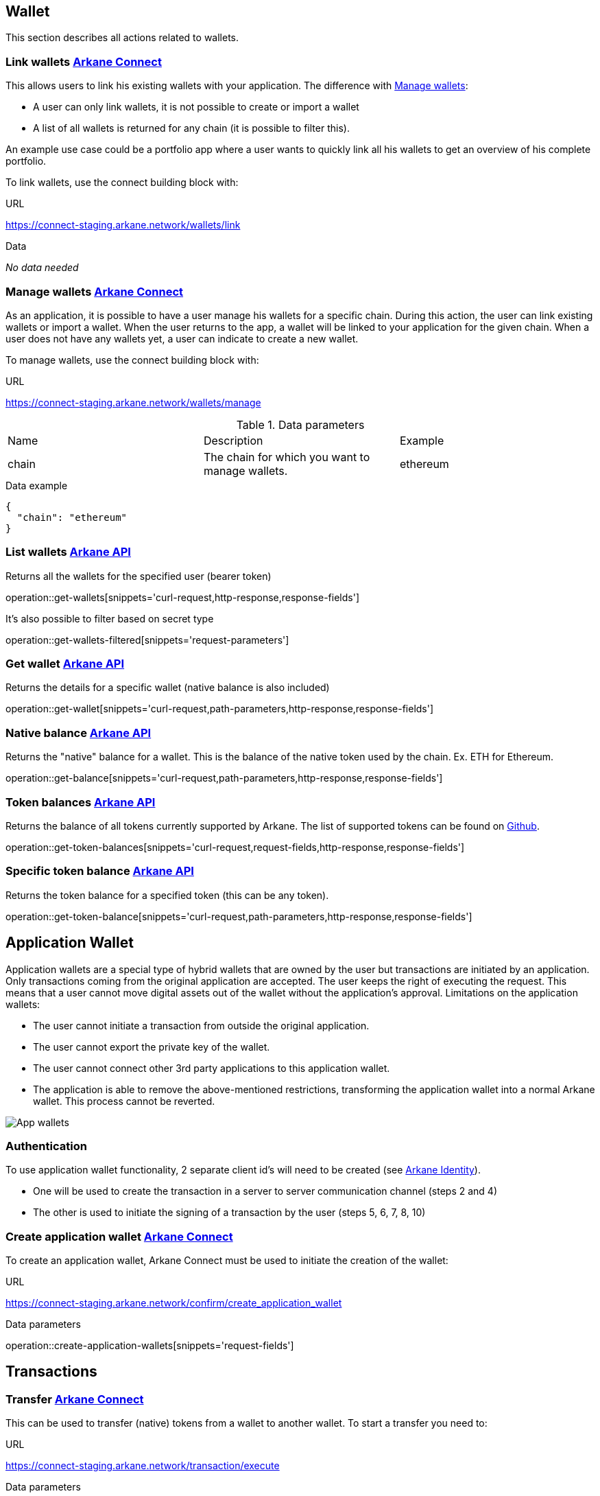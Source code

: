 == Wallet

This section describes all actions related to wallets.

=== [[link-wallets]] Link wallets link:buildingblocks.html#_arkane_connect[[.bb-connect]#Arkane Connect#]

This allows users to link his existing wallets with your application. The difference with <<manage-wallets, Manage wallets>>:

- A user can only link wallets, it is not possible to create or import a wallet
- A list of all wallets is returned for any chain (it is possible to filter this).

An example use case could be a portfolio app where a user wants to quickly link all his wallets to get an overview of his complete portfolio.


To link wallets, use the connect building block with:

.URL
https://connect-staging.arkane.network/wallets/link

.Data
_No data needed_

=== [[manage-wallets]] Manage wallets link:buildingblocks.html#_arkane_connect[[.bb-connect]#Arkane Connect#]

As an application, it is possible to have a user manage his wallets for a specific chain. During this action, the user can link existing wallets or import a wallet.
When the user returns to the app, a wallet will be linked to your application for the given chain. When a user does not have any wallets yet, a user can indicate to create a new wallet.

To manage wallets, use the connect building block with:

.URL
https://connect-staging.arkane.network/wallets/manage


.Data parameters
|===
|Name |Description |Example
|chain
|The chain for which you want to manage wallets.
|ethereum
|===


.Data example
[source,json]
----
{
  "chain": "ethereum"
}
----

=== [[list-wallets]] List wallets link:buildingblocks.html#_arkane_api[[.bb-api]#Arkane API#]
Returns all the wallets for the specified user (bearer token)

operation::get-wallets[snippets='curl-request,http-response,response-fields']

It's also possible to filter based on secret type

operation::get-wallets-filtered[snippets='request-parameters']


[[get-specific-user-wallet]]
=== [[get-wallet]] Get wallet link:buildingblocks.html#_arkane_api[[.bb-api]#Arkane API#]
Returns the details for a specific wallet (native balance is also included)

operation::get-wallet[snippets='curl-request,path-parameters,http-response,response-fields']

=== [[get-balance]] Native balance link:buildingblocks.html#_arkane_api[[.bb-api]#Arkane API#]
Returns the "native" balance for a wallet. This is the balance of the native token used by the chain. Ex. ETH for Ethereum.

operation::get-balance[snippets='curl-request,path-parameters,http-response,response-fields']

=== [[get-token-balances]] Token balances link:buildingblocks.html#_arkane_api[[.bb-api]#Arkane API#]
Returns the balance of all tokens currently supported by Arkane. The list of supported tokens can be found on https://github.com/ArkaneNetwork/content-management/tree/master/tokens[Github].

operation::get-token-balances[snippets='curl-request,request-fields,http-response,response-fields']

=== [[get-token-balance]] Specific token balance link:buildingblocks.html#_arkane_api[[.bb-api]#Arkane API#]
Returns the token balance for a specified token (this can be any token).

operation::get-token-balance[snippets='curl-request,path-parameters,http-response,response-fields']

== Application Wallet

Application wallets are a special type of hybrid wallets that are owned by the user but transactions are initiated by an application. Only
transactions coming from the original application are accepted. The user keeps the right of
executing the request. This means that a user cannot move digital assets out of the wallet
without the application's approval.
Limitations on the application wallets:

* The user cannot initiate a transaction from outside the original application.
*  The user cannot export the private key of the wallet.
* The user cannot connect other 3rd party applications to this application wallet.
* The application is able to remove the above-mentioned restrictions, transforming the
application wallet into a normal Arkane wallet. This process cannot be reverted.

image::img/appwallets.png[App wallets]

=== Authentication
To use application wallet functionality, 2 separate client id's will need to be created (see link:buildingblocks.html#_arkane_identity[[.bb-api]#Arkane Identity#]).

* One will be used to create the transaction in a server to server communication channel (steps 2 and 4)
* The other is used to initiate the signing of a transaction by the user (steps 5, 6, 7, 8, 10)

=== Create application wallet link:buildingblocks.html#_arkane_connect[[.bb-connect]#Arkane Connect#]
To create an application wallet, Arkane Connect must be used to initiate the creation of the wallet:

.URL
https://connect-staging.arkane.network/confirm/create_application_wallet


.[[create-application-wallet]] Data parameters
operation::create-application-wallets[snippets='request-fields']

== Transactions

[[transfer]]
=== Transfer link:buildingblocks.html#_arkane_connect[[.bb-connect]#Arkane Connect#]
This can be used to transfer (native) tokens from a wallet to another wallet. To start a transfer you need to:

.URL
https://connect-staging.arkane.network/transaction/execute


.[[generic-transaction-request]] Data parameters
operation::build-transaction-request[snippets='request-fields']

.Data example
operation::build-transaction-request[snippets='request-body']

.Result parameters
|===
|Path|Type|Description

|`+transactionHash+`
|`+String+`
|The transaction hash

|===

.Result example
[source,json]
----
{
  "transactionHash" : "0x621f692e386a8bc0c53d36aa793864893106e10f54f63fa9c063e24ad975d907"
}
----

[NOTE]
====
If you want to perform a token transfer, add the field "tokenAddress". For "native" transfers, simply omit the field "tokenAddress".
====

[IMPORTANT]
====
For the *value*, we expect the *"decimal value"*. If a token has 18 decimals and you want to transfer 1 of the specific token, provide the value 1. Arkane will translate this to the correct non decimal value being: 1 * 10e18.
Using this, you don't have to take the different number of decimals for different tokens into account.
====

[[native-transactions]]

=== Ethereum
==== Execute ETH transaction link:buildingblocks.html#_arkane_connect[[.bb-connect]#Arkane Connect#]
To execute an Ethereum transaction, use the connect building block with:

.URL
https://connect-staging.arkane.network/transaction/execute/eth_transaction


.Data parameters
operation::execute-ether-transaction[snippets='request-fields']

.Data example
operation::execute-ether-transaction[snippets='request-body']

.Result parameters
operation::execute-ether-transaction[snippets='response-fields']

.Result example
operation::execute-ether-transaction[snippets='response-body']

==== Execute ERC20 transfer link:buildingblocks.html#_arkane_connect[[.bb-connect]#Arkane Connect#]

To execute an ERC20 transaction transfer, use the connect building block with:

.URL
https://connect-staging.arkane.network/transaction/execute/ethereum_erc20_transaction


.Data parameters
operation::execute-erc20-transaction[snippets='request-fields']

.Data example
operation::execute-erc20-transaction[snippets='request-body']

.Result parameters
operation::execute-erc20-transaction[snippets='response-fields']

.Result example
operation::execute-erc20-transaction[snippets='response-body']

==== Sign link:buildingblocks.html#_arkane_connect[[.bb-connect]#Arkane Connect#]
Signs arbitrary data. This data is before UTF-8 HEX decoded and enveloped as followed:

`"\x19Ethereum Signed Message:\n" + message.length + message.`

To sign data, use the connect building block with:

.URL
https://connect-staging.arkane.network/transaction/sign/ethereum_raw

.Data parameters
operation::sign-hex-message[snippets='request-fields']

.Data example
operation::sign-hex-message[snippets='request-body']

.Result parameters
operation::sign-hex-message[snippets='response-fields']

.Result example
operation::sign-hex-message[snippets='response-body']


=== Gochain
==== Execute GO transaction link:buildingblocks.html#_arkane_connect[[.bb-connect]#Arkane Connect#]
To execute an Gochain transaction, use the connect building block with:

.URL
https://connect-staging.arkane.network/transaction/execute/go_transaction


.Data parameters
operation::execute-go-transaction[snippets='request-fields']

.Data example
operation::execute-go-transaction[snippets='request-body']

.Result parameters
operation::execute-go-transaction[snippets='response-fields']

.Result example
operation::execute-go-transaction[snippets='response-body']

==== Execute GO20 transfer link:buildingblocks.html#_arkane_connect[[.bb-connect]#Arkane Connect#]

To execute an GO20 transaction transfer, use the connect building block with:

.URL
https://connect-staging.arkane.network/transaction/execute/ethereum_go20_transaction


.Data parameters
operation::execute-go20-transaction[snippets='request-fields']

.Data example
operation::execute-go20-transaction[snippets='request-body']

.Result parameters
operation::execute-go20-transaction[snippets='response-fields']

.Result example
operation::execute-go20-transaction[snippets='response-body']

==== Sign link:buildingblocks.html#_arkane_connect[[.bb-connect]#Arkane Connect#]
Signs arbitrary data. This data is before UTF-8 HEX decoded and enveloped as followed:

`"\x19Ethereum Signed Message:\n" + message.length + message.`

To sign data, use the connect building block with:

.URL
https://connect-staging.arkane.network/transaction/sign/gochain_raw

.Data parameters
operation::sign-hex-message[snippets='request-fields']

.Data example
operation::sign-hex-message[snippets='request-body']

.Result parameters
operation::sign-hex-message[snippets='response-fields']

.Result example
operation::sign-hex-message[snippets='response-body']

=== Vechain

==== [[execute-vet-transaction]] Execute VET transaction link:buildingblocks.html#_arkane_connect[[.bb-connect]#Arkane Connect#]
To execute an VeChain transaction, use the connect building block with:

.URL
https://connect-staging.arkane.network/transaction/execute/vet_transaction


.Data parameters
operation::execute-vet-transaction[snippets='request-fields']

.Data example
operation::execute-vet-transaction[snippets='request-body']

.Result parameters
operation::execute-vet-transaction[snippets='response-fields']

.Result example
operation::execute-vet-transaction[snippets='response-body']

==== Execute VTHO transfer link:buildingblocks.html#_arkane_connect[[.bb-connect]#Arkane Connect#]
To execute a VTHO transfer, use the connect building block with:

.URL
https://connect-staging.arkane.network/transaction/execute/vtho_transaction

.Data parameters
operation::execute-vtho-transaction[snippets='request-fields']

.Data example
operation::execute-vtho-transaction[snippets='request-body']

.Result parameters
operation::execute-vtho-transaction[snippets='response-fields']

.Result example
operation::execute-vtho-transaction[snippets='response-body']

.Result parameters
|===
|Path|Type|Description

|`+transactionHash+`
|`+String+`
|The transaction hash

|===

.Result example

[source,json]
----
{
  "transactionHash" : "0x621f692e386a8bc0c53d36aa793864893106e10f54f63fa9c063e24ad975d907"
}
----

==== Execute VIP180 transfer link:buildingblocks.html#_arkane_connect[[.bb-connect]#Arkane Connect#]

To execute an VIP180 transaction transfer, use the connect building block with:

.URL
https://connect-staging.arkane.network/transaction/execute/vechain_vip180_transaction


.Data parameters
operation::execute-vechain-erc20-transaction[snippets='request-fields']

.Data example
operation::execute-vechain-erc20-transaction[snippets='request-body']

.Result parameters
operation::execute-vechain-erc20-transaction[snippets='response-fields']

.Result example
operation::execute-vechain-erc20-transaction[snippets='response-body']

=== Bitcoin

==== [[execute-bitcoin-transaction]] Execute Bitcoin transaction link:buildingblocks.html#_arkane_connect[[.bb-connect]#Arkane Connect#]
To execute an Bitcoin transaction, use the connect building block with:

.URL
https://connect-staging.arkane.network/transaction/execute/btc_transaction


.Data parameters
operation::execute-btc-transaction[snippets='request-fields']

.Data example
operation::execute-btc-transaction[snippets='request-body']

.Result parameters
operation::execute-btc-transaction[snippets='response-fields']

.Result example
operation::execute-btc-transaction[snippets='response-body']

=== Litecoin

==== [[execute-litecoin-transaction]] Execute Litecoin transaction link:buildingblocks.html#_arkane_connect[[.bb-connect]#Arkane Connect#]
To execute an Litecoin transaction, use the connect building block with:

.URL
https://connect-staging.arkane.network/transaction/execute/ltc_transaction


.Data parameters
operation::execute-ltc-transaction[snippets='request-fields']

.Data example
operation::execute-ltc-transaction[snippets='request-body']

.Result parameters
operation::execute-ltc-transaction[snippets='response-fields']

.Result example
operation::execute-ltc-transaction[snippets='response-body']

=== Tron

==== [[execute-trx-transaction]] Execute a TRON transaction link:buildingblocks.html#_arkane_connect[[.bb-connect]#Arkane Connect#]
To execute an TRON transaction, use the connect building block with:

.URL
https://connect-staging.arkane.network/transaction/execute/trx_transaction


.Data parameters
operation::execute-trx-transaction[snippets='request-fields']

.Data example
operation::execute-trx-transaction[snippets='request-body']

.Result parameters
operation::execute-trx-transaction[snippets='response-fields']

.Result example
operation::execute-trx-transaction[snippets='response-body']


==== Execute TRC10 transfer link:buildingblocks.html#_arkane_connect[[.bb-connect]#Arkane Connect#]

To execute a TRC10 transaction transfer, use the connect building block with:

.URL
https://connect-staging.arkane.network/transaction/execute/tron_trc10_transaction


.Data parameters
operation::execute-trc10-transaction[snippets='request-fields']

.Data example
operation::execute-trc10-transaction[snippets='request-body']

.Result parameters
operation::execute-trc10-transaction[snippets='response-fields']

.Result example
operation::execute-trc10-transaction[snippets='response-body']

== Profile
=== [[user-profile]] User profile link:buildingblocks.html#_arkane_api[[.bb-api]#Arkane API#]
Returns more info about the connected user.

operation::get-profile[snippets='http-request,http-response,response-fields']


== Swap
This section describes how to use the swapping functionality within Arkane. It allows you to swap/exchange a (native) token to (native) token.

=== [[swap-get-trading-pairs]] Trading pairs link:buildingblocks.html#_arkane_api[[.bb-api]#Arkane API#]
Returns the list of possible trading pairs for a given wallet.

operation::swap-tradingpairs[snippets='curl-request,path-parameters,http-response,response-fields']

=== [[swap-get-exchange-rate]] Exchange rate link:buildingblocks.html#_arkane_api[[.bb-api]#Arkane API#]
Returns the exchange rates for a specified swap.

operation::swap-exchangerate[snippets='curl-request,request-parameters,http-response,response-fields']

=== [[swap-get-exchange-rate]] Create swap link:buildingblocks.html#_arkane_api[[.bb-api]#Arkane API#]
Creates the transaction requests that are needed to execute the swap. With this result (the transaction requests), you will need to call the native transactions
endpoint to execute the swap. Ex. for VeChain, use the output from this call to the input of: <<execute-vet-transaction, Execute VET transaction>>

operation::swap[snippets='curl-request,path-parameters,http-response,response-fields']